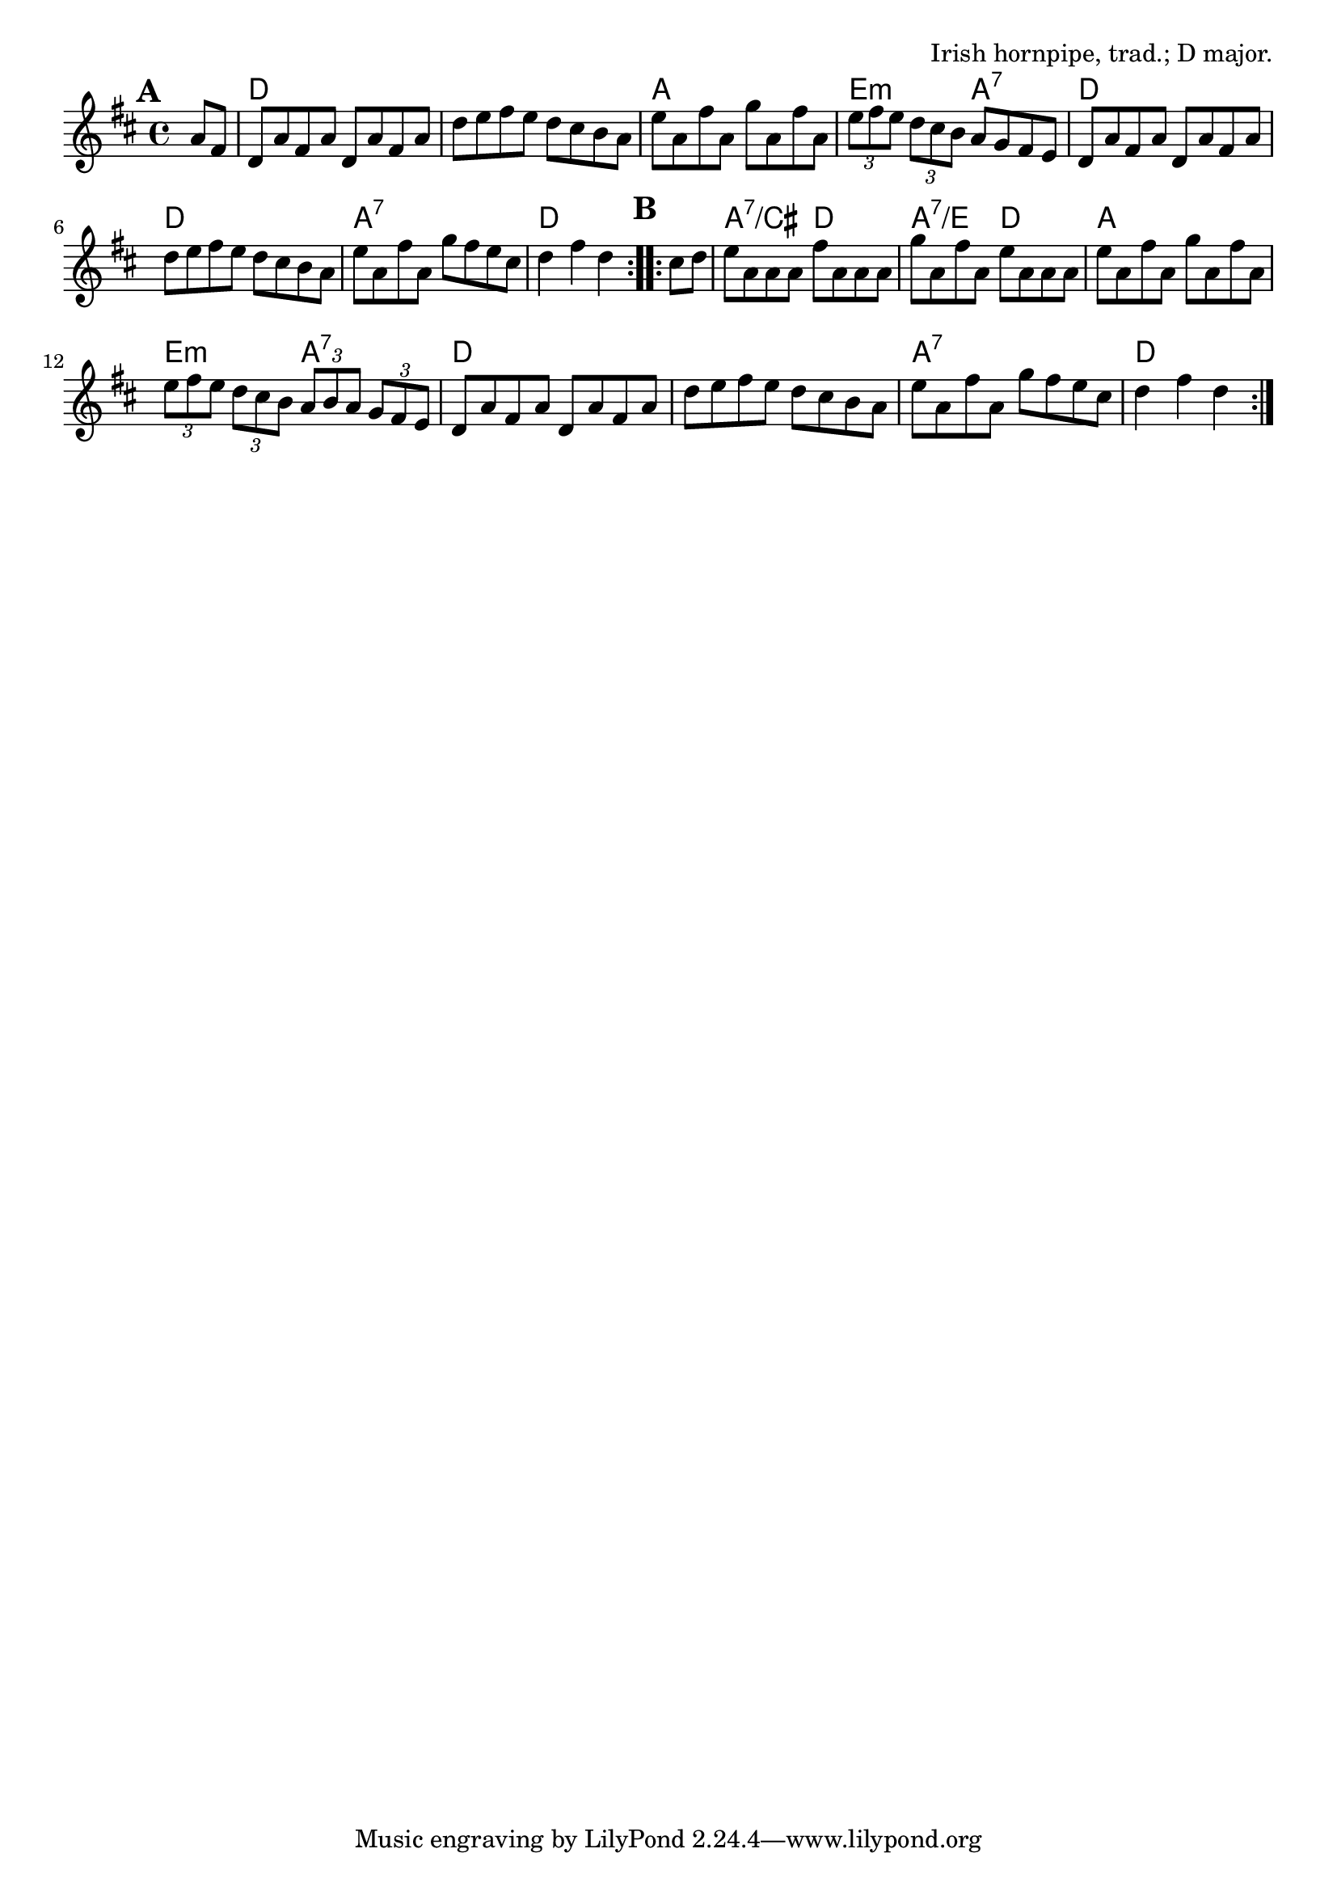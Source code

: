 \version "2.18.2"

\tocItem \markup "The Harvest Home"

\score {
  <<
    \relative a' {
      \time 4/4
      \key d \major

      \repeat volta 2 {
        \mark \default
        \partial 4 a8 fis |
        d8 a' fis a d, a' fis a |
        d8 e fis e d cis b a |
        e'8 a, fis' a, g' a, fis' a, |
        \tuplet 3/2 { e' fis e } \tuplet 3/2 {d cis b} a g fis e |

        d8 a' fis a d, a' fis a |
        d8 e fis e d cis b a |
        e'8 a, fis' a, g' fis e cis |
        d4 fis d
      }

      \repeat volta 2 {
        \mark \default
        cis8 d |
        e8 a, a a fis' a, a a |
        g'8 a, fis' a, e' a, a a |
        e' a, fis' a, g' a, fis' a, |
        \tuplet 3/2 4 {e'8 fis e   d cis b   a b a   g fis e}
        d8 a' fis a d, a' fis a |
        d8 e fis e d cis b a |
        e'8 a, fis' a, g' fis e cis |
        d4 fis d
      }
    }

    \new ChordNames {
      \chordmode {
        \time 4/4
        \set chordChanges = ##t

        \repeat volta 2 {
          \partial 4 s4 |
          d1 | d1 | a1 | e2:m a2:7 |
          d1 | d1 | a1:7 | d2 d4
        }

        \repeat volta 2 {
          s4 |
          a2:7/cis d2 | a2:7/e d2 | a1 | e2:m a2:7 |
          d1 | d1 | a1:7 | d2 d4
        }
      }
    }
  >>

  \header {
    title = "The Harvest Home"
    opus = "Irish hornpipe, trad.; D major."
  }
  \layout{indent=0}
}
